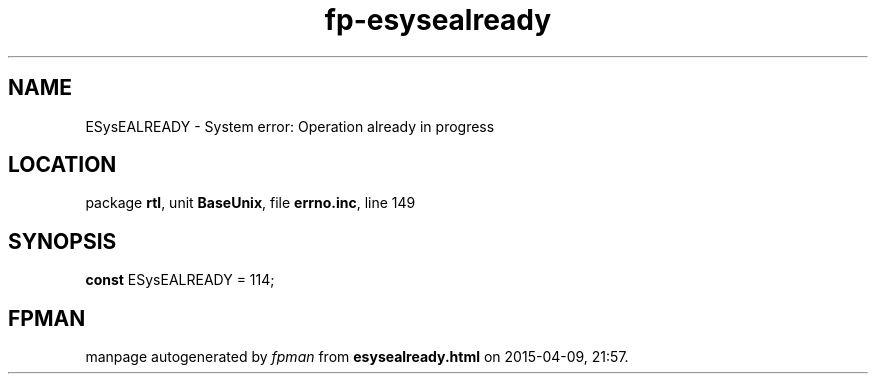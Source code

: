 .\" file autogenerated by fpman
.TH "fp-esysealready" 3 "2014-03-14" "fpman" "Free Pascal Programmer's Manual"
.SH NAME
ESysEALREADY - System error: Operation already in progress
.SH LOCATION
package \fBrtl\fR, unit \fBBaseUnix\fR, file \fBerrno.inc\fR, line 149
.SH SYNOPSIS
\fBconst\fR ESysEALREADY = 114;

.SH FPMAN
manpage autogenerated by \fIfpman\fR from \fBesysealready.html\fR on 2015-04-09, 21:57.

